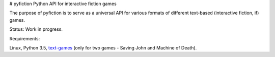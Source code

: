 # pyfiction
Python API for interactive fiction games


The purpose of pyfiction is to serve as a universal API for various formats of different text-based (interactive fiction, if) games.

Status: Work in progress.


Requirements:

Linux, Python 3.5, `text-games <https://github.com/MikulasZelinka/text-games>`_ (only for two games - Saving John and Machine of Death).